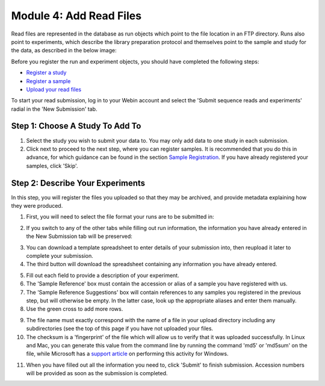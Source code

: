 ========================
Module 4: Add Read Files
========================

Read files are represented in the database as run objects which point to the file location in an FTP directory.
Runs also point to experiments, which describe the library preparation protocol and themselves point to the sample and study for the data, as described in the below image:

.. image:: images/mod_01_p02.png
   :scale: 45
   :align: center

Before you register the run and experiment objects, you should have completed the following steps:

- `Register a study <mod_02.html>`_
- `Register a sample <mod_03.html>`_
- `Upload your read files <upload.html>`_

To start your read submission, log in to your Webin account and select the 'Submit sequence reads and experiments' radial in the 'New Submission' tab.

Step 1: Choose A Study To Add To
================================

.. image:: images/mod_04_p01.png

1. Select the study you wish to submit your data to.
   You may only add data to one study in each submission.
2. Click next to proceed to the next step, where you can register samples.
   It is recommended that you do this in advance, for which guidance can be found in the section `Sample Registration <mod_03.html>`_.
   If you have already registered your samples, click 'Skip'.

Step 2: Describe Your Experiments
=================================

In this step, you will register the files you uploaded so that they may be
archived, and provide metadata explaining how they were produced.

1. First, you will need to select the file format your runs are to be submitted
   in:

.. image:: images/mod_04_p02.png
    :scale: 50 %
    :align: center

2. If you switch to any of the other tabs while filling out run information, the
   information you have already entered in the New Submission tab will be
   preserved:

.. image:: images/mod_04_p03.png

3. You can download a template spreadsheet to enter details of your submission
   into, then reupload it later to complete your submission.
4. The third button will download the spreadsheet containing any information you
   have already entered.

.. image:: images/mod_04_p04.png

5. Fill out each field to provide a description of your experiment.
6. The 'Sample Reference' box must contain the accession or alias of a sample
   you have registered with us.
7. The 'Sample Reference Suggestions' box will contain references to any
   samples you registered in the previous step, but will otherwise be empty. In
   the latter case, look up the appropriate aliases and enter them manually.
8. Use the green cross to add more rows.

.. image:: images/mod_04_p05.png

9. The file name must exactly correspond with the name of a file in your upload
   directory including any subdirectories (see the top of this page if you have
   not uploaded your files.
10. The checksum is a 'fingerprint' of the file which will allow us to verify
    that it was uploaded successfully. In Linux and Mac, you can generate this
    value from the command line by running the command 'md5' or 'md5sum' on the
    file, while Microsoft has a `support article <https://support.microsoft.com/en-gb/help/889768/how-to-compute-the-md5-or-sha-1-cryptographic-hash-values-for-a-file>`_
    on performing this activity for Windows.

.. image:: images/mod_04_p06.png

11. When you have filled out all the information you need to, click 'Submit' to
    finish submission. Accession numbers will be provided as soon as the
    submission is completed.

.. image:: images/mod_04_p07.png

